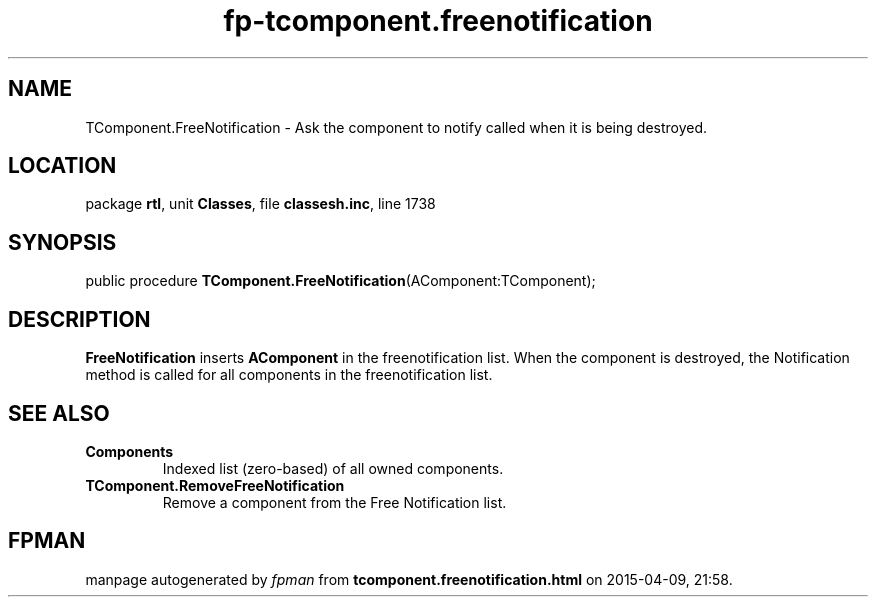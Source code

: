 .\" file autogenerated by fpman
.TH "fp-tcomponent.freenotification" 3 "2014-03-14" "fpman" "Free Pascal Programmer's Manual"
.SH NAME
TComponent.FreeNotification - Ask the component to notify called when it is being destroyed.
.SH LOCATION
package \fBrtl\fR, unit \fBClasses\fR, file \fBclassesh.inc\fR, line 1738
.SH SYNOPSIS
public procedure \fBTComponent.FreeNotification\fR(AComponent:TComponent);
.SH DESCRIPTION
\fBFreeNotification\fR inserts \fBAComponent\fR in the freenotification list. When the component is destroyed, the Notification method is called for all components in the freenotification list.


.SH SEE ALSO
.TP
.B Components
Indexed list (zero-based) of all owned components.
.TP
.B TComponent.RemoveFreeNotification
Remove a component from the Free Notification list.

.SH FPMAN
manpage autogenerated by \fIfpman\fR from \fBtcomponent.freenotification.html\fR on 2015-04-09, 21:58.

